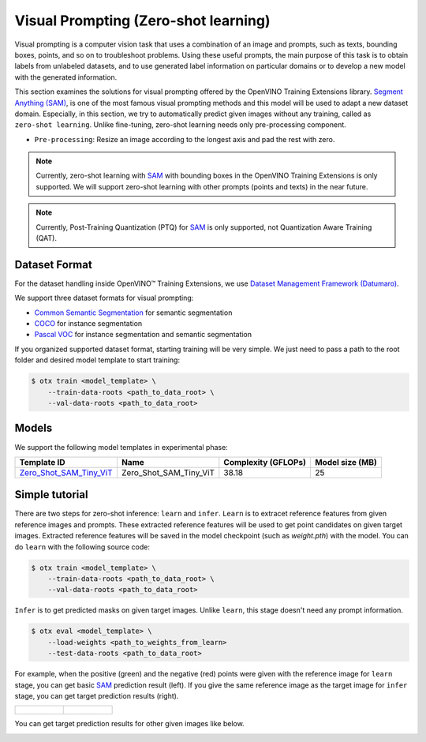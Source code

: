Visual Prompting (Zero-shot learning)
=====================================

Visual prompting is a computer vision task that uses a combination of an image and prompts, such as texts, bounding boxes, points, and so on to troubleshoot problems.
Using these useful prompts, the main purpose of this task is to obtain labels from unlabeled datasets, and to use generated label information on particular domains or to develop a new model with the generated information.

This section examines the solutions for visual prompting offered by the OpenVINO Training Extensions library.
`Segment Anything (SAM) <https://arxiv.org/abs/2304.02643>`_, is one of the most famous visual prompting methods and this model will be used to adapt a new dataset domain.
Especially, in this section, we try to automatically predict given images without any training, called as ``zero-shot learning``.
Unlike fine-tuning, zero-shot learning needs only pre-processing component.


.. _visual_prompting_zeroshot_pipeline:

- ``Pre-processing``: Resize an image according to the longest axis and pad the rest with zero.


.. note::

    Currently, zero-shot learning with `SAM <https://arxiv.org/abs/2304.02643>`_ with bounding boxes in the OpenVINO Training Extensions is only supported.
    We will support zero-shot learning with other prompts (points and texts) in the near future.

.. note::

    Currently, Post-Training Quantization (PTQ) for `SAM <https://arxiv.org/abs/2304.02643>`_ is only supported, not Quantization Aware Training (QAT).


**************
Dataset Format
**************
.. _visual_prompting_dataset:

For the dataset handling inside OpenVINO™ Training Extensions, we use `Dataset Management Framework (Datumaro) <https://github.com/openvinotoolkit/datumaro>`_.

We support three dataset formats for visual prompting:

- `Common Semantic Segmentation <https://openvinotoolkit.github.io/datumaro/stable/docs/data-formats/formats/common_semantic_segmentation.html>`_ for semantic segmentation

- `COCO <https://openvinotoolkit.github.io/datumaro/stable/docs/data-formats/formats/coco.html>`_ for instance segmentation

- `Pascal VOC <https://openvinotoolkit.github.io/datumaro/stable/docs/data-formats/formats/pascal_voc.html>`_ for instance segmentation and semantic segmentation


If you organized supported dataset format, starting training will be very simple. We just need to pass a path to the root folder and desired model template to start training:

.. code-block::

    $ otx train <model_template> \
        --train-data-roots <path_to_data_root> \
        --val-data-roots <path_to_data_root>


******
Models
******
.. _visual_prompting_zero_shot_model:

We support the following model templates in experimental phase:

+-----------------------------------------------------------------------------------------------------------------------------------------------------------------------------------------------+------------------------+---------------------+-----------------+
|                                                                                          Template ID                                                                                          |          Name          | Complexity (GFLOPs) | Model size (MB) |
+===============================================================================================================================================================================================+========================+=====================+=================+
| `Zero_Shot_SAM_Tiny_ViT <https://github.com/openvinotoolkit/training_extensions/blob/develop/src/otx/algorithms/visual_prompting/configs/zero_shot_sam_tiny_vit/template_experimental.yaml>`_ | Zero_Shot_SAM_Tiny_ViT | 38.18               | 25              |
+-----------------------------------------------------------------------------------------------------------------------------------------------------------------------------------------------+------------------------+---------------------+-----------------+

***************
Simple tutorial
***************
.. _visual_prompting_zero_shot_tutorial:

There are two steps for zero-shot inference: ``learn`` and ``infer``.
``Learn`` is to extracet reference features from given reference images and prompts. These extracted reference features will be used to get point candidates on given target images.
Extracted reference features will be saved in the model checkpoint (such as `weight.pth`) with the model.
You can do ``learn`` with the following source code:

.. code-block::

    $ otx train <model_template> \
        --train-data-roots <path_to_data_root> \
        --val-data-roots <path_to_data_root>

``Infer`` is to get predicted masks on given target images. Unlike ``learn``, this stage doesn't need any prompt information.

.. code-block::

    $ otx eval <model_template> \
        --load-weights <path_to_weights_from_learn>
        --test-data-roots <path_to_data_root>


For example, when the positive (green) and the negative (red) points were given with the reference image for ``learn`` stage, you can get basic `SAM <https://arxiv.org/abs/2304.02643>`_ prediction result (left).
If you give the same reference image as the target image for ``infer`` stage, you can get target prediction results (right).

.. list-table::

    * - .. figure:: ../../../../../utils/images/vpm_ref_result.png

      - .. figure:: ../../../../../utils/images/vpm_ref_prediction.png


You can get target prediction results for other given images like below.

.. image:: ../../../../../utils/images/vpm_tgt_prediction.png
